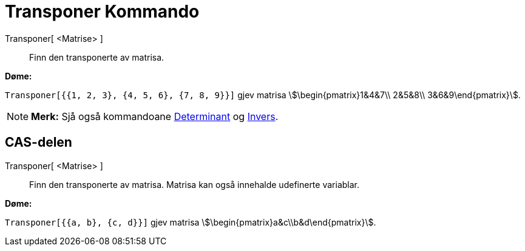 = Transponer Kommando
:page-en: commands/Transpose
ifdef::env-github[:imagesdir: /nn/modules/ROOT/assets/images]

Transponer[ <Matrise> ]::
  Finn den transponerte av matrisa.

[EXAMPLE]
====

*Døme:*

`++Transponer[{{1, 2, 3}, {4, 5, 6}, {7, 8, 9}}]++` gjev matrisa stem:[\begin{pmatrix}1&4&7\\ 2&5&8\\
3&6&9\end{pmatrix}].

====

[NOTE]
====

*Merk:* Sjå også kommandoane xref:/commands/Determinant.adoc[Determinant] og xref:/commands/Invers.adoc[Invers].

====

== CAS-delen

Transponer[ <Matrise> ]::
  Finn den transponerte av matrisa. Matrisa kan også innehalde udefinerte variablar.

[EXAMPLE]
====

*Døme:*

`++Transponer[{{a, b}, {c, d}}]++` gjev matrisa stem:[\begin{pmatrix}a&c\\b&d\end{pmatrix}].

====
